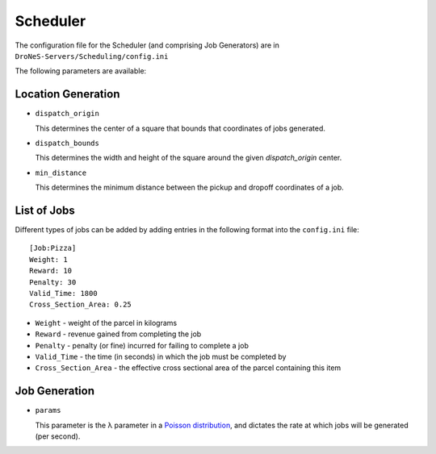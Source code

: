 ####################
Scheduler
####################

The configuration file for the Scheduler (and comprising Job Generators) are in ``DroNeS-Servers/Scheduling/config.ini``

The following parameters are available:

Location Generation
===================
* ``dispatch_origin``

  This determines the center of a square that bounds that coordinates of jobs generated.

* ``dispatch_bounds``

  This determines the width and height of the square around the given `dispatch_origin` center.

* ``min_distance``

  This determines the minimum distance between the pickup and dropoff coordinates of a job.

List of Jobs
==============

Different types of jobs can be added by adding entries in the following format into the ``config.ini`` file::

  [Job:Pizza]
  Weight: 1
  Reward: 10
  Penalty: 30
  Valid_Time: 1800
  Cross_Section_Area: 0.25

* ``Weight`` - weight of the parcel in kilograms
* ``Reward`` - revenue gained from completing the job
* ``Penalty`` - penalty (or fine) incurred for failing to complete a job
* ``Valid_Time`` - the time (in seconds) in which the job must be completed by
* ``Cross_Section_Area`` - the effective cross sectional area of the parcel containing this item

Job Generation
==============
* ``params``

  This parameter is the λ parameter in a `Poisson distribution <https://en.wikipedia.org/wiki/Poisson_distribution>`_, and dictates the rate at which jobs will be generated (per second).
